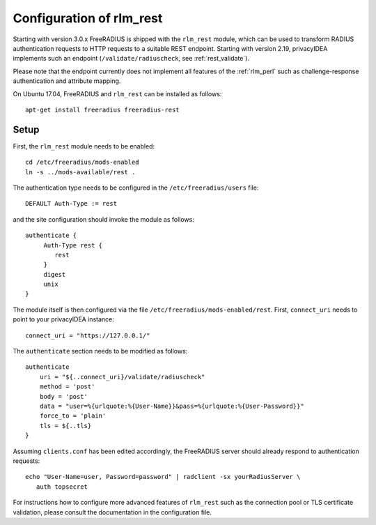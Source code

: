 .. _rlm_rest:

Configuration of rlm_rest
=========================

Starting with version 3.0.x FreeRADIUS is shipped with the ``rlm_rest`` module, which can be used to transform
RADIUS authentication requests to HTTP requests to a suitable REST endpoint. Starting with version 2.19,
privacyIDEA implements such an endpoint (``/validate/radiuscheck``, see :ref:`rest_validate`).

Please note that the endpoint currently does not implement all features of the :ref:`rlm_perl` such as
challenge-response authentication and attribute mapping.

On Ubuntu 17.04, FreeRADIUS and ``rlm_rest`` can be installed as follows::

    apt-get install freeradius freeradius-rest


Setup
-----

First, the ``rlm_rest`` module needs to be enabled::

    cd /etc/freeradius/mods-enabled
    ln -s ../mods-available/rest .


The authentication type needs to be configured in the ``/etc/freeradius/users`` file::

    DEFAULT Auth-Type := rest

and the site configuration should invoke the module as follows::

   authenticate {
        Auth-Type rest {
           rest
        }
        digest
        unix
   }

The module itself is then configured via the file ``/etc/freeradius/mods-enabled/rest``. First, ``connect_uri``
needs to point to your privacyIDEA instance::

    connect_uri = "https://127.0.0.1/"

The ``authenticate`` section needs to be modified as follows::

    authenticate
        uri = "${..connect_uri}/validate/radiuscheck"
        method = 'post'
        body = 'post'
        data = "user=%{urlquote:%{User-Name}}&pass=%{urlquote:%{User-Password}}"
        force_to = 'plain'
        tls = ${..tls}
    }

Assuming ``clients.conf`` has been edited accordingly, the FreeRADIUS server should already respond
to authentication requests::

   echo "User-Name=user, Password=password" | radclient -sx yourRadiusServer \
      auth topsecret


For instructions how to configure more advanced features of ``rlm_rest`` such as the connection pool or
TLS certificate validation, please consult the documentation in the configuration file.
